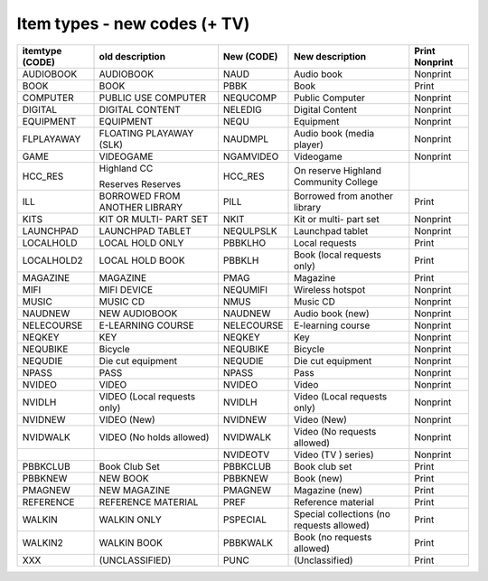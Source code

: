 Item types - new codes (+ TV)
=============================

+-----------------+-----------------+------------+-----------------+----------------+
| itemtype (CODE) | old description | New (CODE) | New description | Print Nonprint |
+=================+=================+============+=================+================+
| AUDIOBOOK       | AUDIOBOOK       | NAUD       | Audio book      |  Nonprint      |
+-----------------+-----------------+------------+-----------------+----------------+
| BOOK            | BOOK            | PBBK       | Book            | Print          |
+-----------------+-----------------+------------+-----------------+----------------+
| COMPUTER        | PUBLIC USE      | NEQUCOMP   | Public Computer |  Nonprint      |
|                 | COMPUTER        |            |                 |                |
+-----------------+-----------------+------------+-----------------+----------------+
| DIGITAL         | DIGITAL CONTENT | NELEDIG    | Digital Content |  Nonprint      |
+-----------------+-----------------+------------+-----------------+----------------+
| EQUIPMENT       | EQUIPMENT       | NEQU       | Equipment       |  Nonprint      |
+-----------------+-----------------+------------+-----------------+----------------+
| FLPLAYAWAY      | FLOATING        | NAUDMPL    | Audio book      |  Nonprint      |
|                 | PLAYAWAY (SLK)  |            | (media player)  |                |
+-----------------+-----------------+------------+-----------------+----------------+
| GAME            | VIDEOGAME       | NGAMVIDEO  | Videogame       |  Nonprint      |
+-----------------+-----------------+------------+-----------------+----------------+
| HCC_RES         | Highland CC     | HCC_RES    | On reserve      |                |
|                 |                 |            | Highland        |                |
|                 | Reserves        |            | Community       |                |
|                 | Reserves        |            | College         |                |
+-----------------+-----------------+------------+-----------------+----------------+
| ILL             | BORROWED FROM   | PILL       | Borrowed from   | Print          |
|                 | ANOTHER LIBRARY |            | another library |                |
+-----------------+-----------------+------------+-----------------+----------------+
| KITS            | KIT OR MULTI-   | NKIT       | Kit or multi-   |  Nonprint      |
|                 | PART SET        |            | part set        |                |
+-----------------+-----------------+------------+-----------------+----------------+
| LAUNCHPAD       | LAUNCHPAD       | NEQULPSLK  | Launchpad       |  Nonprint      |
|                 | TABLET          |            | tablet          |                |
+-----------------+-----------------+------------+-----------------+----------------+
| LOCALHOLD       | LOCAL HOLD ONLY | PBBKLHO    | Local requests  | Print          |
+-----------------+-----------------+------------+-----------------+----------------+
| LOCALHOLD2      | LOCAL HOLD BOOK | PBBKLH     | Book (local     | Print          |
|                 |                 |            | requests only)  |                |
+-----------------+-----------------+------------+-----------------+----------------+
| MAGAZINE        | MAGAZINE        | PMAG       | Magazine        | Print          |
+-----------------+-----------------+------------+-----------------+----------------+
| MIFI            | MIFI DEVICE     | NEQUMIFI   | Wireless        |  Nonprint      |
|                 |                 |            | hotspot         |                |
+-----------------+-----------------+------------+-----------------+----------------+
| MUSIC           | MUSIC CD        | NMUS       | Music CD        |  Nonprint      |
+-----------------+-----------------+------------+-----------------+----------------+
| NAUDNEW         | NEW AUDIOBOOK   | NAUDNEW    | Audio book      |  Nonprint      |
|                 |                 |            | (new)           |                |
+-----------------+-----------------+------------+-----------------+----------------+
| NELECOURSE      | E-LEARNING      | NELECOURSE | E-learning      |  Nonprint      |
|                 | COURSE          |            | course          |                |
+-----------------+-----------------+------------+-----------------+----------------+
| NEQKEY          | KEY             | NEQKEY     | Key             |  Nonprint      |
+-----------------+-----------------+------------+-----------------+----------------+
| NEQUBIKE        | Bicycle         | NEQUBIKE   | Bicycle         |  Nonprint      |
+-----------------+-----------------+------------+-----------------+----------------+
| NEQUDIE         | Die cut         | NEQUDIE    | Die cut         |  Nonprint      |
|                 | equipment       |            | equipment       |                |
+-----------------+-----------------+------------+-----------------+----------------+
| NPASS           | PASS            | NPASS      | Pass            |  Nonprint      |
+-----------------+-----------------+------------+-----------------+----------------+
| NVIDEO          | VIDEO           | NVIDEO     | Video           |  Nonprint      |
+-----------------+-----------------+------------+-----------------+----------------+
| NVIDLH          | VIDEO (Local    | NVIDLH     | Video (Local    |  Nonprint      |
|                 | requests only)  |            | requests only)  |                |
+-----------------+-----------------+------------+-----------------+----------------+
| NVIDNEW         | VIDEO (New)     | NVIDNEW    | Video (New)     |  Nonprint      |
+-----------------+-----------------+------------+-----------------+----------------+
| NVIDWALK        | VIDEO (No holds | NVIDWALK   | Video (No       |  Nonprint      |
|                 | allowed)        |            | requests        |                |
|                 |                 |            | allowed)        |                |
+-----------------+-----------------+------------+-----------------+----------------+
|                 |                 | NVIDEOTV   | Video (TV )     |  Nonprint      |
|                 |                 |            | series)         |                |
+-----------------+-----------------+------------+-----------------+----------------+
| PBBKCLUB        | Book Club Set   | PBBKCLUB   | Book club set   | Print          |
+-----------------+-----------------+------------+-----------------+----------------+
| PBBKNEW         | NEW BOOK        | PBBKNEW    | Book (new)      | Print          |
+-----------------+-----------------+------------+-----------------+----------------+
| PMAGNEW         | NEW MAGAZINE    | PMAGNEW    | Magazine (new)  | Print          |
+-----------------+-----------------+------------+-----------------+----------------+
| REFERENCE       | REFERENCE       | PREF       | Reference       | Print          |
|                 | MATERIAL        |            | material        |                |
+-----------------+-----------------+------------+-----------------+----------------+
| WALKIN          | WALKIN ONLY     | PSPECIAL   | Special         |  Print         |
|                 |                 |            | collections     |                |
|                 |                 |            | (no requests    |                |
|                 |                 |            | allowed)        |                |
+-----------------+-----------------+------------+-----------------+----------------+
| WALKIN2         | WALKIN BOOK     | PBBKWALK   | Book            | Print          |
|                 |                 |            | (no requests    |                |
|                 |                 |            | allowed)        |                |
+-----------------+-----------------+------------+-----------------+----------------+
| XXX             | (UNCLASSIFIED)  | PUNC       | (Unclassified)  | Print          |
+-----------------+-----------------+------------+-----------------+----------------+
